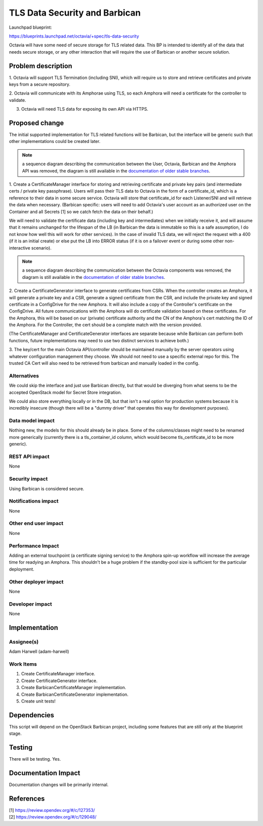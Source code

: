 ..
 This work is licensed under a Creative Commons Attribution 3.0 Unported
 License.

 http://creativecommons.org/licenses/by/3.0/legalcode

==============================
TLS Data Security and Barbican
==============================
Launchpad blueprint:

https://blueprints.launchpad.net/octavia/+spec/tls-data-security

Octavia will have some need of secure storage for TLS related data. This BP is
intended to identify all of the data that needs secure storage, or any other
interaction that will require the use of Barbican or another secure solution.

Problem description
===================
1. Octavia will support TLS Termination (including SNI), which will require us
to store and retrieve certificates and private keys from a secure repository.

2. Octavia will communicate with its Amphorae using TLS, so each Amphora
will need a certificate for the controller to validate.

3. Octavia will need TLS data for exposing its own API via HTTPS.

Proposed change
===============
The initial supported implementation for TLS related functions will be
Barbican, but the interface will be generic such that other implementations
could be created later.

.. Note:: a sequence diagram describing the communication between the User,
          Octavia, Barbican and the Amphora API was removed, the diagram is
          still available in the `documentation of older stable branches
          <https://docs.openstack.org/octavia/latest/contributor/specs/version0.5/tls-data-security.html>`_.


1. Create a CertificateManager interface for storing and retrieving certificate
and private key pairs (and intermediate certs / private key passphrase).
Users will pass their TLS data to Octavia in the form of a certificate_id,
which is a reference to their data in some secure service. Octavia will store
that certificate_id for each Listener/SNI and will retrieve the data when
necessary. (Barbican specific: users will need to add Octavia's user account as
an authorized user on the Container and all Secrets [1] so we catch fetch the
data on their behalf.)

We will need to validate the certificate data (including key and intermediates)
when we initially receive it, and will assume that it remains unchanged for
the lifespan of the LB (in Barbican the data is immutable so this is a safe
assumption, I do not know how well this will work for other services). In the
case of invalid TLS data, we will reject the request with a 400 (if it is an
initial create) or else put the LB into ERROR status (if it is on a failover
event or during some other non-interactive scenario).

.. Note:: a sequence diagram describing the communication between the Octavia
          components was removed, the diagram is still available in the
          `documentation of older stable branches
          <https://docs.openstack.org/octavia/latest/contributor/specs/version0.5/tls-data-security.html>`_.


2. Create a CertificateGenerator interface to generate certificates from CSRs.
When the controller creates an Amphora, it will generate a private key and a
CSR, generate a signed certificate from the CSR, and include the private key
and signed certificate in a ConfigDrive for the new Amphora. It will also
include a copy of the Controller's certificate on the ConfigDrive. All future
communications with the Amphora will do certificate validation based on these
certificates. For the Amphora, this will be based on our (private) certificate
authority and the CN of the Amphora's cert matching the ID of the Amphora. For
the Controller, the cert should be a complete match with the version provided.

(The CertificateManager and CertificateGenerator interfaces are separate
because while Barbican can perform both functions, future implementations
may need to use two distinct services to achieve both.)

3. The key/cert for the main Octavia API/controller should be maintained
manually by the server operators using whatever configuration management
they choose. We should not need to use a specific external repo for this.
The trusted CA Cert will also need to be retrieved from barbican and manually
loaded in the config.

Alternatives
------------
We could skip the interface and just use Barbican directly, but that would be
diverging from what seems to be the accepted OpenStack model for Secret Store
integration.

We could also store everything locally or in the DB, but that isn't a real
option for production systems because it is incredibly insecure (though there
will be a "dummy driver" that operates this way for development purposes).

Data model impact
-----------------
Nothing new, the models for this should already be in place. Some of the
columns/classes might need to be renamed more generically (currently there is
a tls_container_id column, which would become tls_certificate_id to be more
generic).

REST API impact
---------------
None

Security impact
---------------
Using Barbican is considered secure.

Notifications impact
--------------------
None

Other end user impact
---------------------
None

Performance Impact
------------------
Adding an external touchpoint (a certificate signing service) to the Amphora
spin-up workflow will increase the average time for readying an Amphora. This
shouldn't be a huge problem if the standby-pool size is sufficient for the
particular deployment.

Other deployer impact
---------------------
None

Developer impact
----------------
None

Implementation
==============

Assignee(s)
-----------
Adam Harwell (adam-harwell)

Work Items
----------
1. Create CertificateManager interface.

2. Create CertificateGenerator interface.

3. Create BarbicanCertificateManager implementation.

4. Create BarbicanCertificateGenerator implementation.

5. Create unit tests!

Dependencies
============
This script will depend on the OpenStack Barbican project, including some
features that are still only at the blueprint stage.

Testing
=======
There will be testing. Yes.

Documentation Impact
====================
Documentation changes will be primarily internal.

References
==========
.. line-block::
    [1] https://review.opendev.org/#/c/127353/
    [2] https://review.opendev.org/#/c/129048/
